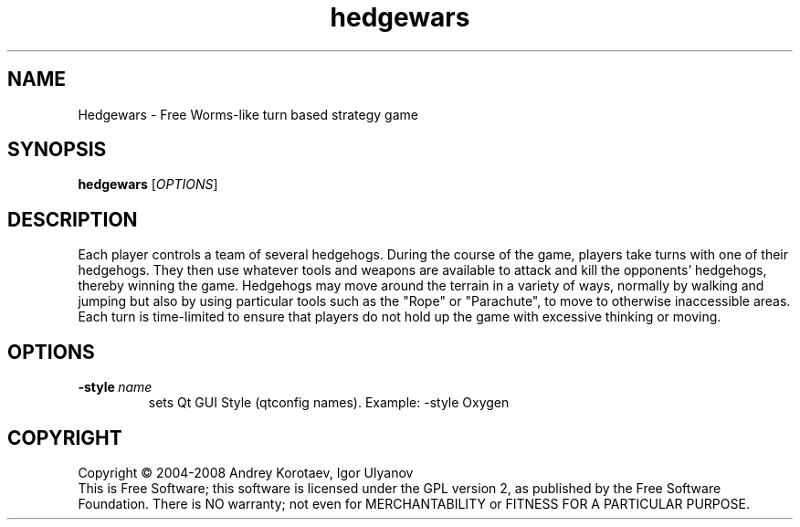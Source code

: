.\" This program is free software; you can redistribute it and/or modify
.\" it under the terms of the GNU General Public License as published by
.\" the Free Software Foundation; either version 2 of the License, or
.\" (at your option) any later version.
.\" 
.\" This program is distributed in the hope that it will be useful,
.\" but WITHOUT ANY WARRANTY; without even the implied warranty of
.\" MERCHANTABILITY or FITNESS FOR A PARTICULAR PURPOSE.  See the
.\" GNU General Public License for more details.
.\" 
.\" You should have received a copy of the GNU General Public License
.\" along with this program; if not, write to the Free Software
.\" Foundation, Inc., 51 Franklin Street, Fifth Floor, Boston, MA  02110-1301  USA
.\" 
.\" .
.\" .
.TH "hedgewars" "6" "" "hedgewars" ""
.SH "NAME"
Hedgewars \- Free Worms\-like turn based strategy game
.SH "SYNOPSIS"
.
.B hedgewars
[\fIOPTIONS\fR]
.
.SH "DESCRIPTION"
Each player controls a team of several hedgehogs. During the course of the game, players take turns with one of their hedgehogs. They then use whatever tools and weapons are available to attack and kill the opponents' hedgehogs, thereby winning the game. Hedgehogs may move around the terrain in a variety of ways, normally by walking and jumping but also by using particular tools such as the "Rope" or "Parachute", to move to otherwise inaccessible areas. Each turn is time\-limited to ensure that players do not hold up the game with excessive thinking or moving.
.SH "OPTIONS"
.
.TP 
.BI \-style \ name
sets Qt GUI Style (qtconfig names). Example: \-style Oxygen
.
.SH "COPYRIGHT"
.
Copyright \(co 2004\-2008 Andrey Korotaev, Igor Ulyanov
.br 
This is Free Software; this software is licensed under the GPL version 2, as published by the Free Software Foundation.
There is NO warranty; not even for MERCHANTABILITY or FITNESS FOR A PARTICULAR PURPOSE.
.
